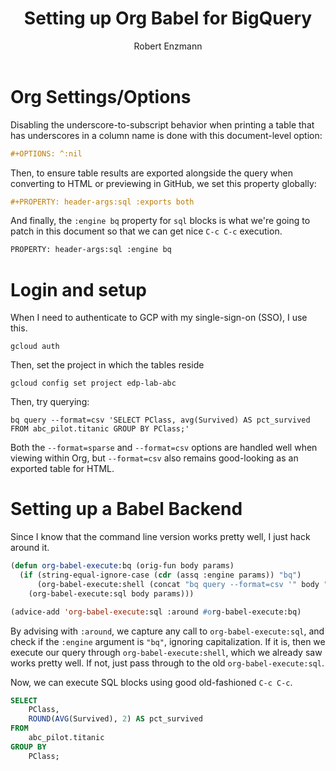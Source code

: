 #+TITLE:Setting up Org Babel for BigQuery
#+AUTHOR: Robert Enzmann
#+OPTIONS: ^:nil
#+PROPERTY: header-args :exports both
#+PROPERTY: header-args:sql :engine bq :exports both

* Org Settings/Options
Disabling the underscore-to-subscript behavior when printing a table that
has underscores in a column name is done with this document-level option:

#+begin_src org
  #+OPTIONS: ^:nil
#+end_src

Then, to ensure table results are exported alongside the query when converting
to HTML or previewing in GitHub, we set this property globally:

#+begin_src org
  #+PROPERTY: header-args:sql :exports both
#+end_src

And finally, the ~:engine bq~ property for ~sql~ blocks is what we're going to patch
in this document so that we can get nice ~C-c C-c~ execution.

#+begin_src org
  PROPERTY: header-args:sql :engine bq
#+end_src

* Login and setup
When I need to authenticate to GCP with my single-sign-on (SSO), I use this.

#+begin_src shell
  gcloud auth
#+end_src

Then, set the project in which the tables reside

#+begin_src shell
  gcloud config set project edp-lab-abc
#+end_src

Then, try querying:

#+begin_src shell
  bq query --format=csv 'SELECT PClass, avg(Survived) AS pct_survived FROM abc_pilot.titanic GROUP BY PClass;'
#+end_src

#+RESULTS:
| PClass |        pct_survived |
|--------+---------------------|
|      3 | 0.24236252545824846 |
|      1 |  0.6296296296296297 |
|      2 | 0.47282608695652173 |

Both the ~--format=sparse~ and ~--format=csv~ options are handled well when viewing
within Org, but ~--format=csv~ also remains good-looking as an exported table for
HTML.

* Setting up a Babel Backend
Since I know that the command line version works pretty well, I just hack around
it.

#+begin_src emacs-lisp :results none
  (defun org-babel-execute:bq (orig-fun body params)
    (if (string-equal-ignore-case (cdr (assq :engine params)) "bq")
        (org-babel-execute:shell (concat "bq query --format=csv '" body "'") params)
      (org-babel-execute:sql body params)))

  (advice-add 'org-babel-execute:sql :around #org-babel-execute:bq)
#+end_src

By advising with =:around=, we capture any call to ~org-babel-execute:sql~, and
check if the =:engine= argument is ="bq"=, ignoring capitalization.  If it is, then
we execute our query through ~org-babel-execute:shell~, which we already saw works
pretty well.  If not, just pass through to the old ~org-babel-execute:sql~.

Now, we can execute SQL blocks using good old-fashioned ~C-c C-c~.

#+begin_src sql
  SELECT
      PClass,
      ROUND(AVG(Survived), 2) AS pct_survived
  FROM
      abc_pilot.titanic
  GROUP BY
      PClass;
#+end_src

#+RESULTS:
| PClass | pct_survived |
|      3 |         0.24 |
|      1 |         0.63 |
|      2 |         0.47 |
